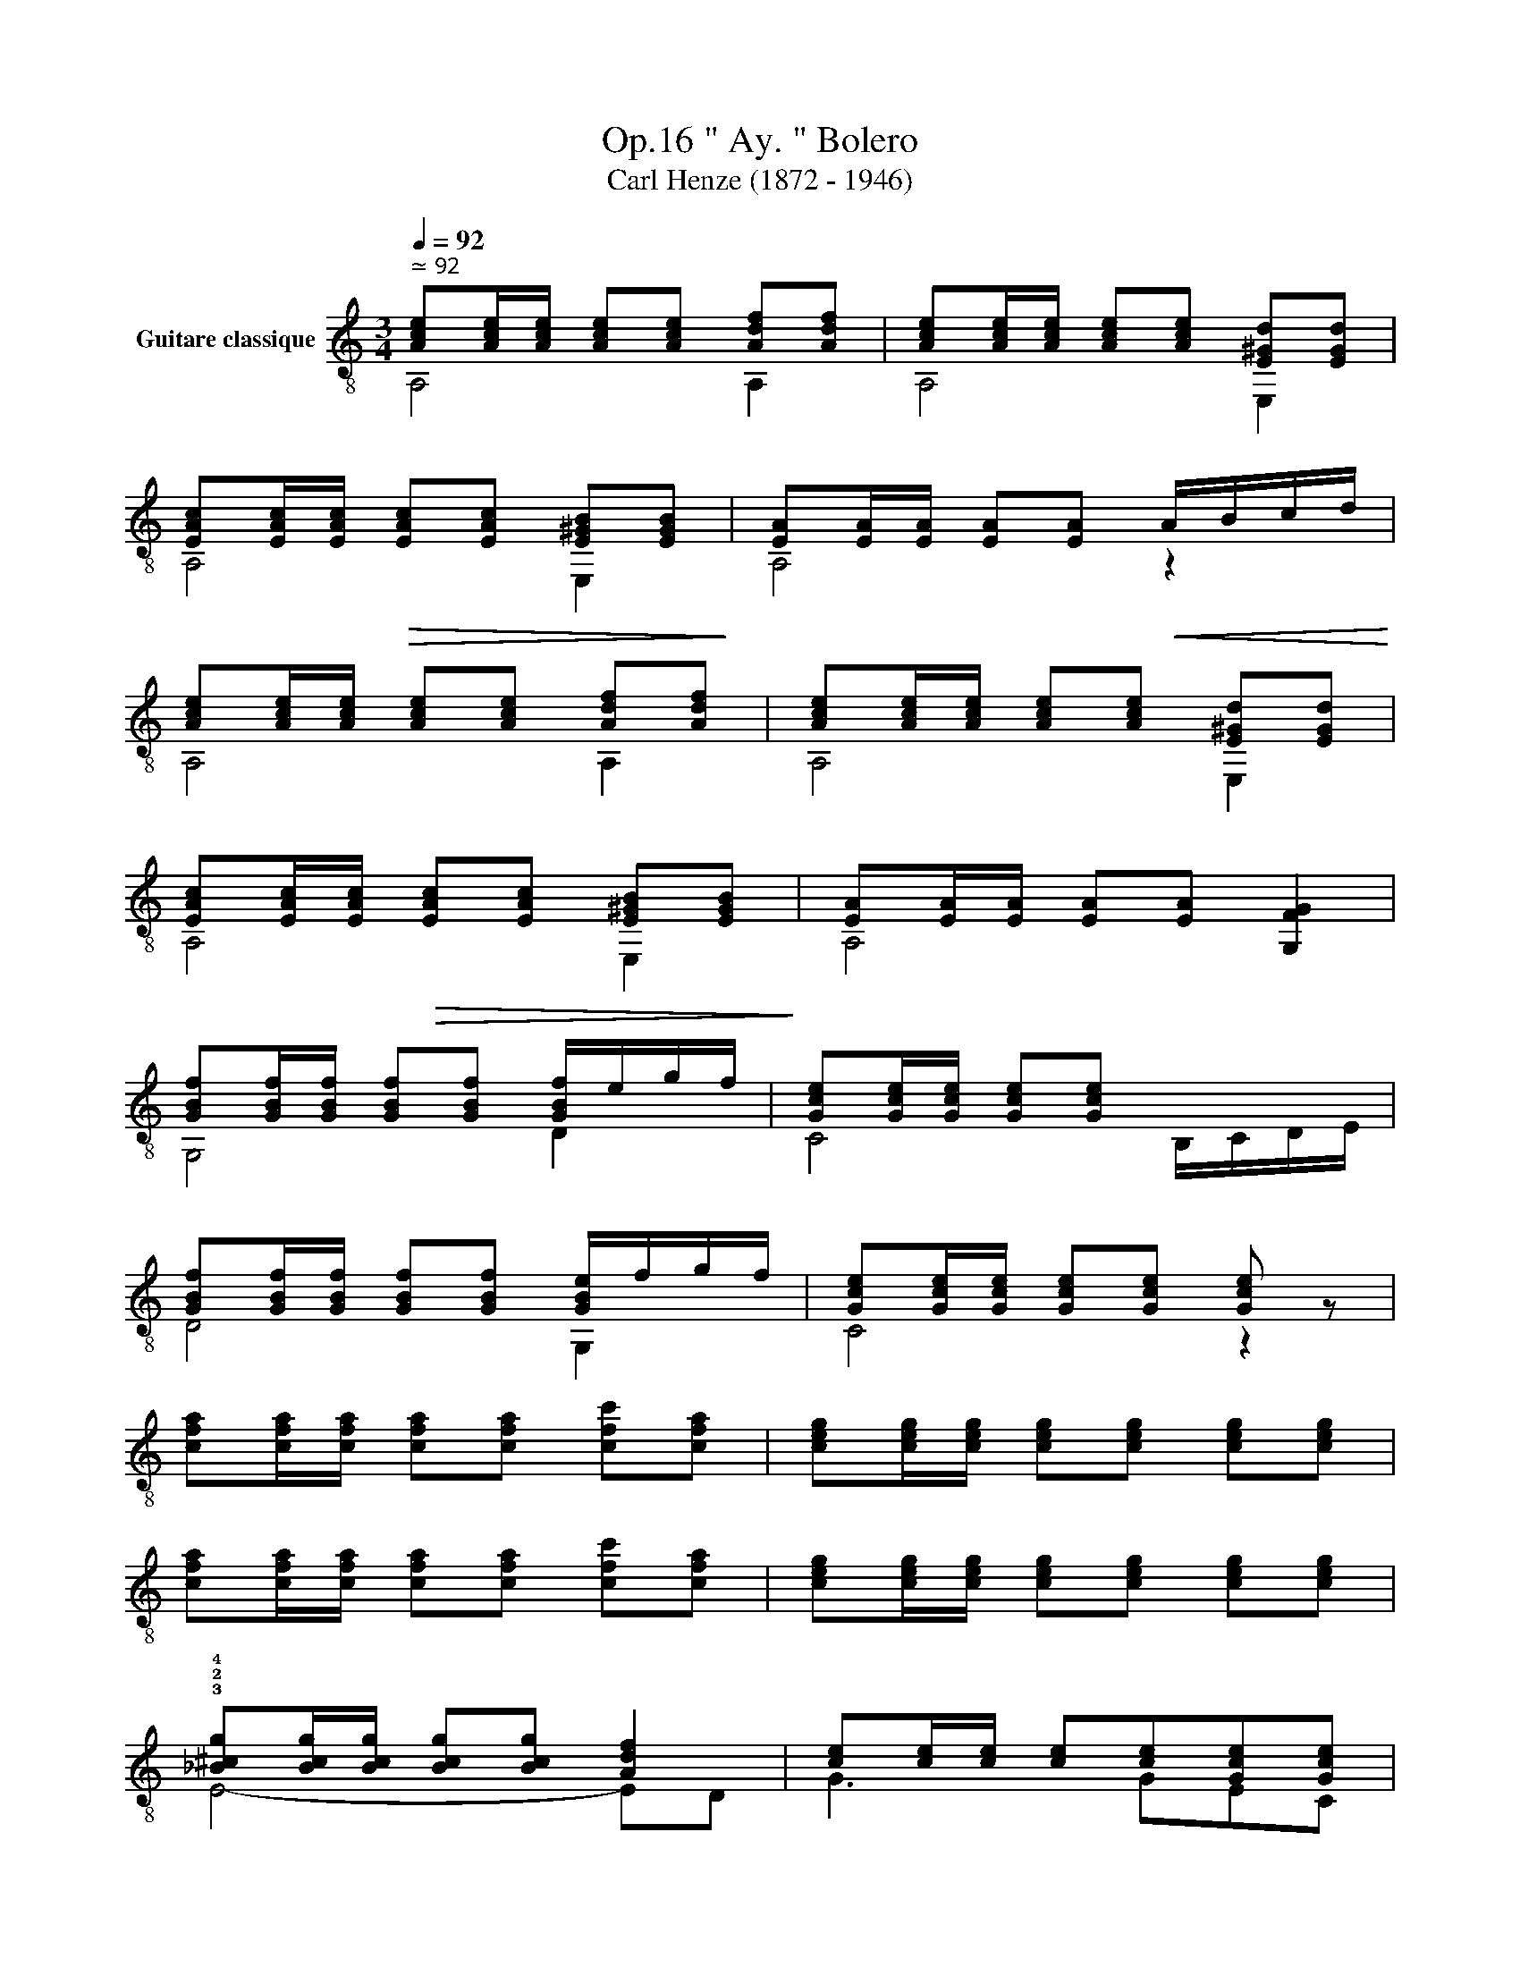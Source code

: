 X:1
T:" Ay. " Bolero, Op.16 
T:Carl Henze (1872 - 1946)
%%score ( 1 2 )
L:1/8
Q:1/4=92
M:3/4
K:C
V:1 treble-8 nm="Guitare classique"
V:2 treble-8 
V:1
"^ ≃ 92""_" [Ace][Ace]/[Ace]/ [Ace][Ace] [Adf][Adf] | [Ace][Ace]/[Ace]/ [Ace][Ace] [E^Gd][EGd] | %2
 [EAc][EAc]/[EAc]/!>(! [EAc][EAc] [E^GB][EGB]!>)! |"_" [EA][EA]/[EA]/ [EA][EA]!<(! A/B/c/d/!<)! | %4
"_" [Ace][Ace]/[Ace]/ [Ace][Ace] [Adf][Adf] | [Ace][Ace]/[Ace]/ [Ace][Ace] [E^Gd][EGd] | %6
 [EAc][EAc]/[EAc]/!>(! [EAc][EAc] [E^GB][EGB]!>)! |"_" [EA][EA]/[EA]/ [EA][EA]"_" [G,FG]2 | %8
"_" [GBf][GBf]/[GBf]/ [GBf][GBf] [GBf]/e/g/f/ | [Gce][Gce]/[Gce]/ [Gce][Gce] x2 | %10
 [GBf][GBf]/[GBf]/ [GBf][GBf] [GBe]/f/g/f/ | [Gce][Gce]/[Gce]/ [Gce][Gce] [Gce] z | %12
"_" [cfa][cfa]/[cfa]/ [cfa][cfa] [cfc'][cfa] | [ceg][ceg]/[ceg]/ [ceg][ceg] [ceg][ceg] | %14
 [cfa][cfa]/[cfa]/ [cfa][cfa] [cfc'][cfa] | [ceg][ceg]/[ceg]/ [ceg][ceg] [ceg][ceg] | %16
"_" !3!!2!!4![_B^cg][Bcg]/[Bcg]/ [Bcg][Bcg] [Adf]2 | [ce][ce]/[ce]/ [ce][ce][Gce][Gce] | %18
 [GBf][GBf]/[GBf]/ [GBf][GBf][GBf][GBf] |!>(! [Gce][Gce]/[Gce]/ [Gce][Gce] [CGce]!>)! z |: %20
"_" z [Ace]/[Ace]/ [Ace][Ace]!>(! x2!>)! | z [Ace]/[Ace]/ [Ace][Ace][Ace][Ace] | %22
 z [Adf]/[Adf]/ [Adf][Adf]!>(! x2!>)! | z [Ace]/[Ace]/ [Ace][Ace][Ace][Ace] | %24
"_cresc."x2x[Adf][Adf][Adf] |x2x[Ace][Ace][Ace] |"_" x6 |"_" [^GBe]e/e/ ee!>(! x2!>)! :| %28
"_" [Ace][Ace]/[Ace]/ [Ace][Ace] [Adf][Adf] | [Ace][Ace]/[Ace]/ [Ace][Ace] [E^Gd][EGd] | %30
 [EAc][EAc]/[EAc]/!>(! [EAc][EAc] [E^GB][EGB]!>)! |"_" [EA][EA]/[EA]/ [EA][EA]!<(! A/B/c/d/!<)! | %32
"_" [Ace][Ace]/[Ace]/ [Ace][Ace] [Adf][Adf] | [Ace][Ace]/[Ace]/ [Ace][Ace] [E^Gd][EGd] | %34
!>(! [EAc][EAc]/[EAc]/ [EAc][EAc] [E^GB]!>)![EGB] | %35
"_"[Q:1/4=92] [EA]"^rall."[Q:1/4=90]"^.7"[EA]/[Q:1/4=90][EA]/[Q:1/4=89]"^.3" [EA][Q:1/4=88][EA][Q:1/4=86]"^.7" [D^GB][Q:1/4=85]"^.3"[DGB] | %36
"_""^e morendo"[Q:1/4=84] [EA][Q:1/4=82]"^.7"[EA]/[Q:1/4=82][EA]/[Q:1/4=81]"^.3" [EA][Q:1/4=80][EA][Q:1/4=78]"^.7" [D^GB][Q:1/4=77]"^.3"[DGB] | %37
[Q:1/4=76]!>(! [A,CEA][Q:1/4=74]"^.7" z[Q:1/4=73]"^.3""^₵5" [A,cea]2"_"[Q:1/4=70]"^.7" [A,cea]2!>)! | %38
[Q:1/4=68] [A,cea]2[Q:1/4=65]"^.3" z2[Q:1/4=62]"^.7" z2 |] %39
V:2
 A,4 A,2 | A,4 E,2 | A,4 E,2 | A,4 z2 | A,4 A,2 | A,4 E,2 | A,4 E,2 | A,4 x2 | G,4 D2 | %9
 C4 B,/C/D/E/ | D4 G,2 | C4 z2 | x6 | x6 | x6 | x6 | E4- ED | G3 GEC | D3 G,A,B, | C4 x2 |: %20
 A,4 A,/B,/C/B,/ | A,6 | D4 D/E/F/D/ | E6 | FF/E/ D4 | EE/D/ C4 | C!<(!C/B,/ A,A,/!<)!B,/ CA, | %27
 E,4 E/D/C/B,/ :| A,4 A,2 | A,4 E,2 | A,4 E,2 | A,4 z2 | A,4 A,2 | A,4 E,2 | A,4 E,2 | A,4 E,2 | %36
 A,4 E,2 | x6 | x6 |] %39

